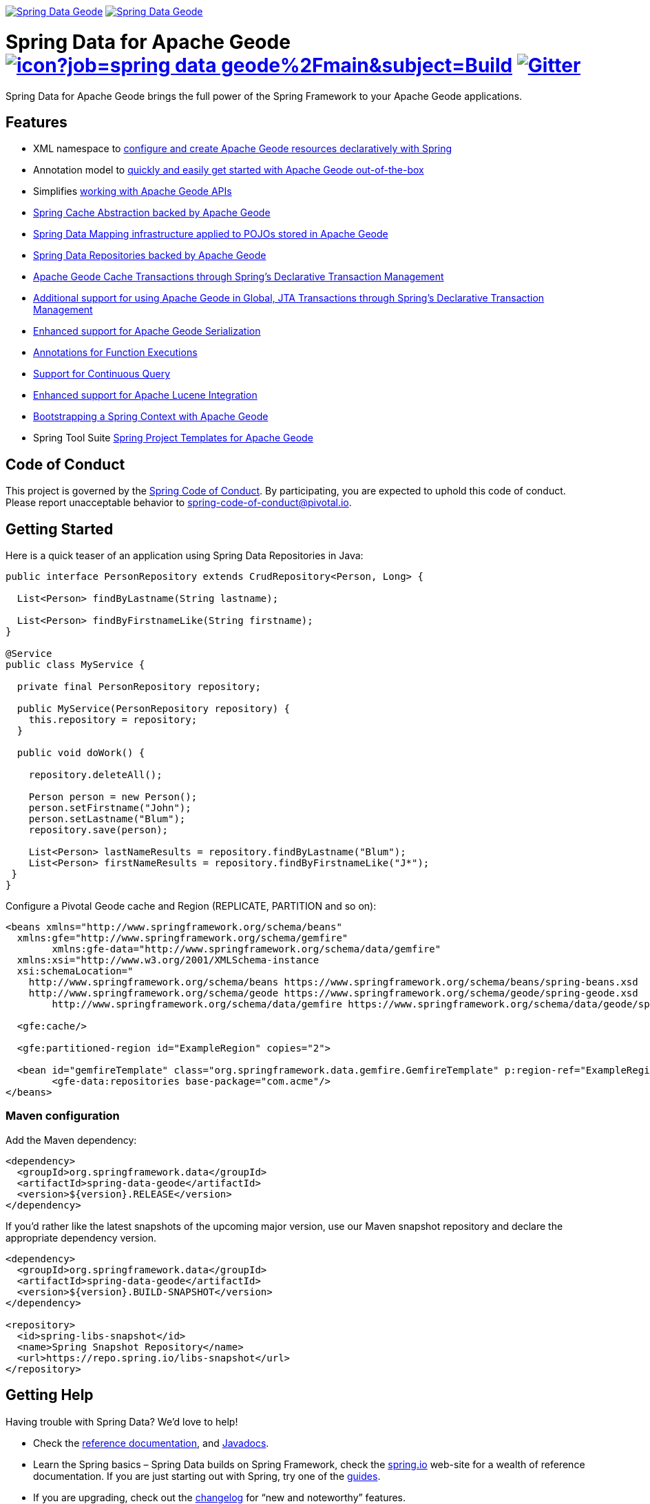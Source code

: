 image:https://spring.io/badges/spring-data-geode/ga.svg[Spring Data Geode,link=https://projects.spring.io/spring-data-geode#quick-start] image:https://spring.io/badges/spring-data-geode/snapshot.svg[Spring Data Geode,link=https://projects.spring.io/spring-data-geode#quick-start]

= Spring Data for Apache Geode image:https://jenkins.spring.io/buildStatus/icon?job=spring-data-geode%2Fmain&subject=Build[link=https://jenkins.spring.io/view/SpringData/job/spring-data-geode/] https://gitter.im/spring-projects/spring-data[image:https://badges.gitter.im/spring-projects/spring-data.svg[Gitter]]

Spring Data for Apache Geode brings the full power of the Spring Framework to your Apache Geode applications.

== Features

* XML namespace to https://docs.spring.io/spring-data-geode/docs/current/reference/html/#bootstrap[configure and create Apache Geode resources declaratively with Spring]
* Annotation model to https://docs.spring.io/spring-data/geode/docs/current/reference/html/#bootstrap-annotation-config[quickly and easily get started with Apache Geode out-of-the-box]
* Simplifies https://docs.spring.io/spring-data/geode/docs/current/reference/html/#apis[working with Apache Geode APIs]
* https://docs.spring.io/spring-data/geode/docs/current/reference/html/#apis:spring-cache-abstraction[Spring Cache Abstraction backed by Apache Geode]
* https://docs.spring.io/spring-data/geode/docs/current/reference/html/#mapping[Spring Data Mapping infrastructure applied to POJOs stored in Apache Geode]
* https://docs.spring.io/spring-data/geode/docs/current/reference/html/#gemfire-repositories[Spring Data Repositories backed by Apache Geode]
* https://docs.spring.io/spring-data/geode/docs/current/reference/html/#apis:transaction-management[Apache Geode Cache Transactions through Spring's Declarative Transaction Management]
* https://docs.spring.io/spring-data/geode/docs/current/reference/html/#apis:global-transaction-management[Additional support for using Apache Geode in Global, JTA Transactions through Spring's Declarative Transaction Management]
* https://docs.spring.io/spring-data/geode/docs/current/reference/html/#serialization[Enhanced support for Apache Geode Serialization]
* https://docs.spring.io/spring-data/geode/docs/current/reference/html/#function-annotations[Annotations for Function Executions]
* https://docs.spring.io/spring-data/geode/docs/current/reference/html/#apis:continuous-query[Support for Continuous Query]
* https://docs.spring.io/spring-data/geode/docs/current/reference/html/#bootstrap:lucene[Enhanced support for Apache Lucene Integration]
* https://docs.spring.io/spring-data/geode/docs/current/reference/html/#gemfire-bootstrap[Bootstrapping a Spring Context with Apache Geode]
* Spring Tool Suite https://docs.spring.io/sts/nan/v310/NewAndNoteworthy.html[Spring Project Templates for Apache Geode]

== Code of Conduct

This project is governed by the https://github.com/spring-projects/.github/blob/e3cc2ff230d8f1dca06535aa6b5a4a23815861d4/CODE_OF_CONDUCT.md[Spring Code of Conduct]. By participating, you are expected to uphold this code of conduct. Please report unacceptable behavior to spring-code-of-conduct@pivotal.io.

== Getting Started

Here is a quick teaser of an application using Spring Data Repositories in Java:

[source,java]
----
public interface PersonRepository extends CrudRepository<Person, Long> {

  List<Person> findByLastname(String lastname);

  List<Person> findByFirstnameLike(String firstname);
}

@Service
public class MyService {

  private final PersonRepository repository;

  public MyService(PersonRepository repository) {
    this.repository = repository;
  }

  public void doWork() {

    repository.deleteAll();

    Person person = new Person();
    person.setFirstname("John");
    person.setLastname("Blum");
    repository.save(person);

    List<Person> lastNameResults = repository.findByLastname("Blum");
    List<Person> firstNameResults = repository.findByFirstnameLike("J*");
 }
}
----

Configure a Pivotal Geode cache and Region (REPLICATE, PARTITION and so on):

[source,xml]
----
<beans xmlns="http://www.springframework.org/schema/beans"
  xmlns:gfe="http://www.springframework.org/schema/gemfire"
	xmlns:gfe-data="http://www.springframework.org/schema/data/gemfire"
  xmlns:xsi="http://www.w3.org/2001/XMLSchema-instance
  xsi:schemaLocation="
    http://www.springframework.org/schema/beans https://www.springframework.org/schema/beans/spring-beans.xsd
    http://www.springframework.org/schema/geode https://www.springframework.org/schema/geode/spring-geode.xsd
	http://www.springframework.org/schema/data/gemfire https://www.springframework.org/schema/data/geode/spring-data-gemfire.xsd">

  <gfe:cache/>

  <gfe:partitioned-region id="ExampleRegion" copies="2">

  <bean id="gemfireTemplate" class="org.springframework.data.gemfire.GemfireTemplate" p:region-ref="ExampleRegion"/>
	<gfe-data:repositories base-package="com.acme"/>
</beans>
----

=== Maven configuration

Add the Maven dependency:

[source,xml]
----
<dependency>
  <groupId>org.springframework.data</groupId>
  <artifactId>spring-data-geode</artifactId>
  <version>${version}.RELEASE</version>
</dependency>
----

If you'd rather like the latest snapshots of the upcoming major version, use our Maven snapshot repository and declare the appropriate dependency version.

[source,xml]
----
<dependency>
  <groupId>org.springframework.data</groupId>
  <artifactId>spring-data-geode</artifactId>
  <version>${version}.BUILD-SNAPSHOT</version>
</dependency>

<repository>
  <id>spring-libs-snapshot</id>
  <name>Spring Snapshot Repository</name>
  <url>https://repo.spring.io/libs-snapshot</url>
</repository>
----

== Getting Help

Having trouble with Spring Data? We’d love to help!

* Check the
https://docs.spring.io/spring-data/geode/docs/current/reference/html/[reference documentation], and https://docs.spring.io/spring-data/geode/docs/current/api/[Javadocs].
* Learn the Spring basics – Spring Data builds on Spring Framework, check the https://spring.io[spring.io] web-site for a wealth of reference documentation.
If you are just starting out with Spring, try one of the https://spring.io/guides[guides].
* If you are upgrading, check out the https://docs.spring.io/spring-data/geode/docs/current/changelog.txt[changelog] for "`new and noteworthy`" features.
* Ask a question - we monitor https://stackoverflow.com[stackoverflow.com] for questions tagged with https://stackoverflow.com/tags/spring-data[`spring-data-geode`].
You can also chat with the community on https://gitter.im/spring-projects/spring-data[Gitter].
* Report bugs with Spring Data for Apache Geode at https://github.com/spring-projects/spring-data-geode/issues[github.com/spring-projects/spring-data-geode/issues].

== Reporting Issues

Spring Data uses github issues as issue tracking system to record bugs and feature requests. If you want to raise an issue, please follow the recommendations below:

* Before you log a bug, please search the
https://github.com/spring-projects/spring-data-geode/issues[issue tracker] to see if someone has already reported the problem.
* If the issue doesn’t already exist, https://github.com/spring-projects/spring-data-geode/issues[create a new issue].
* Please provide as much information as possible with the issue report, we like to know the version of Spring Data that you are using and JVM version.
* If you need to paste code, or include a stack trace use markdown {backtick}{backtick}{backtick} escapes before and after your text.
* If possible try to create a test-case or project that replicates the issue. Attach a link to your code or a compressed file containing your code.

== Building from Source

You don’t need to build from source to use Spring Data (binaries in https://repo.spring.io[repo.spring.io]), but if you want to try out the latest and greatest, Spring Data can be easily built with the https://github.com/takari/maven-wrapper[maven wrapper].
You also need JDK 1.8.

[source,bash]
----
 $ ./mvnw clean install
----

If you want to build with the regular `mvn` command, you will need https://maven.apache.org/run-maven/index.html[Maven v3.5.0 or above].

_Also see link:CONTRIBUTING.adoc[CONTRIBUTING.adoc] if you wish to submit pull requests, and in particular please sign the https://cla.pivotal.io/sign/spring[Contributor’s Agreement] before your first non-trivial change._

=== Building reference documentation

Building the documentation builds also the project without running tests.

[source,bash]
----
 $ ./mvnw clean install -Pdistribute
----

The generated documentation is available from `target/site/reference/html/index.html`.


== License

Spring Data for Apache Geode is Open Source software released under the https://www.apache.org/licenses/LICENSE-2.0.html[Apache 2.0 license].
